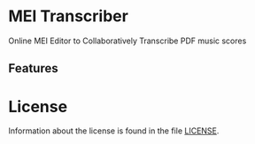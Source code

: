 * MEI Transcriber
Online MEI Editor to Collaboratively Transcribe PDF music scores
** Features
* License
Information about the license is found in the file [[file:LICENSE][LICENSE]].
